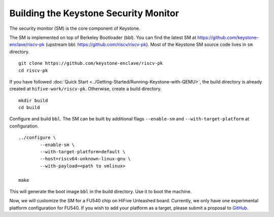 Building the Keystone Security Monitor
===========================================

The security monitor (SM) is the core component of Keystone.

The SM is implemented on top of Berkeley Bootloader (bbl).
You can find the latest SM at `<https://github.com/keystone-enclave/riscv-pk>`_ (upstream bbl:
`<https://github.com/riscv/riscv-pk>`_).
Most of the Keystone SM source code lives in ``sm`` directory.

::

	git clone https://github.com/keystone-enclave/riscv-pk
	cd riscv-pk

If you have followed :doc:`Quick Start <../Getting-Started/Running-Keystone-with-QEMU>`, the build directory is
already created at ``hifive-work/riscv-pk``.
Otherwise, create a build directory.

::

	mkdir build
	cd build

Configure and build ``bbl``. The SM can be built by additional flags ``--enable-sm`` and
``--with-target-platform`` at configuration.

::

	../configure \
		--enable-sm \
		--with-target-platform=default \
		--host=riscv64-unknown-linux-gnu \
		--with-payload=<path to vmlinux> 

	make

This will generate the boot image ``bbl`` in the build directory. Use it to boot the machine.

Now, we will customize the SM for a FU540 chip on HiFive Unleashed board.
Currently, we only have one experimental platform configuration for FU540.
If you wish to add your platform as a target, please submit a proposal to `GitHub <https://github.com/keystone-enclave/riscv-pk/issues>`_.

